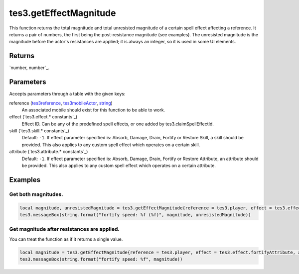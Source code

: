 tes3.getEffectMagnitude
====================================================================================================

This function returns the total magnitude and total unresisted magnitude of a certain spell effect affecting a reference. It returns a pair of numbers, the first being the post-resistance magnitude (see examples). The unresisted magnitude is the magnitude before the actor's resistances are applied; it is always an integer, so it is used in some UI elements.

Returns
----------------------------------------------------------------------------------------------------

`number, number`_.

Parameters
----------------------------------------------------------------------------------------------------

Accepts parameters through a table with the given keys:

reference (`tes3reference`_, `tes3mobileActor`_, `string`_)
    An associated mobile should exist for this function to be able to work.

effect (`tes3.effect.* constants`_)
    Effect ID. Can be any of the predefined spell effects, or one added by tes3.claimSpellEffectId.

skill (`tes3.skill.* constants`_)
    Default: ``-1``. If effect parameter specified is: Absorb, Damage, Drain, Fortify or Restore Skill, a skill should be provided. This also applies to any custom spell effect which operates on a certain skill.

attribute (`tes3.attribute.* constants`_)
    Default: ``-1``. If effect parameter specified is: Absorb, Damage, Drain, Fortify or Restore Attribute, an attribute should be provided. This also applies to any custom spell effect which operates on a certain attribute.

Examples
----------------------------------------------------------------------------------------------------

Get both magnitudes.
~~~~~~~~~~~~~~~~~~~~~~~~~~~~~~~~~~~~~~~~~~~~~~~~~~~~~~~~~~~~~~~~~~~~~~~~~~~~~~~~~~~~~~~~~~~~~~~~~~~~

.. code-block:: lua

    local magnitude, unresistedMagnitude = tes3.getEffectMagnitude{reference = tes3.player, effect = tes3.effect.fireDamage}
    tes3.messageBox(string.format("fortify speed: %f (%f)", magnitude, unresistedMagnitude))


Get magnitude after resistances are applied.
~~~~~~~~~~~~~~~~~~~~~~~~~~~~~~~~~~~~~~~~~~~~~~~~~~~~~~~~~~~~~~~~~~~~~~~~~~~~~~~~~~~~~~~~~~~~~~~~~~~~

You can treat the function as if it returns a single value.

.. code-block:: lua

    local magnitude = tes3.getEffectMagnitude{reference = tes3.player, effect = tes3.effect.fortifyAttribute, attribute = tes3.attribute.speed}
    tes3.messageBox(string.format("fortify speed: %f", magnitude))


.. _`string`: ../../../lua/type/string.html
.. _`tes3mobileActor`: ../../../lua/type/tes3mobileActor.html
.. _`tes3reference`: ../../../lua/type/tes3reference.html
